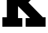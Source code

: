 SplineFontDB: 3.2
FontName: 0001_0001.ttf
FullName: Untitled11
FamilyName: Untitled11
Weight: Regular
Copyright: Copyright (c) 2021, 
UComments: "2021-10-20: Created with FontForge (http://fontforge.org)"
Version: 001.000
ItalicAngle: 0
UnderlinePosition: -100
UnderlineWidth: 50
Ascent: 800
Descent: 200
InvalidEm: 0
LayerCount: 2
Layer: 0 0 "Back" 1
Layer: 1 0 "Fore" 0
XUID: [1021 412 1318575179 15113452]
OS2Version: 0
OS2_WeightWidthSlopeOnly: 0
OS2_UseTypoMetrics: 1
CreationTime: 1634731554
ModificationTime: 1634731554
OS2TypoAscent: 0
OS2TypoAOffset: 1
OS2TypoDescent: 0
OS2TypoDOffset: 1
OS2TypoLinegap: 0
OS2WinAscent: 0
OS2WinAOffset: 1
OS2WinDescent: 0
OS2WinDOffset: 1
HheadAscent: 0
HheadAOffset: 1
HheadDescent: 0
HheadDOffset: 1
OS2Vendor: 'PfEd'
DEI: 91125
Encoding: ISO8859-1
UnicodeInterp: none
NameList: AGL For New Fonts
DisplaySize: -48
AntiAlias: 1
FitToEm: 0
BeginChars: 256 1

StartChar: K
Encoding: 75 75 0
Width: 1477
VWidth: 2048
Flags: HW
LayerCount: 2
Fore
SplineSet
573 274 m 1
 709 274 l 1
 709 0 l 1
 76 0 l 1
 76 301 l 1
 217 301 l 1
 217 1157 l 1
 76 1157 l 1
 76 1456 l 1
 709 1456 l 1
 709 1180 l 1
 573 1180 l 1
 573 801 l 1
 954 1180 l 1
 801 1180 l 1
 801 1456 l 1
 1432 1456 l 1
 1432 1157 l 1
 1309 1157 l 1
 901 748 l 1
 1362 301 l 1
 1448 301 l 1
 1448 0 l 1
 815 0 l 1
 815 274 l 1
 954 274 l 1
 573 655 l 1
 573 274 l 1
EndSplineSet
EndChar
EndChars
EndSplineFont
